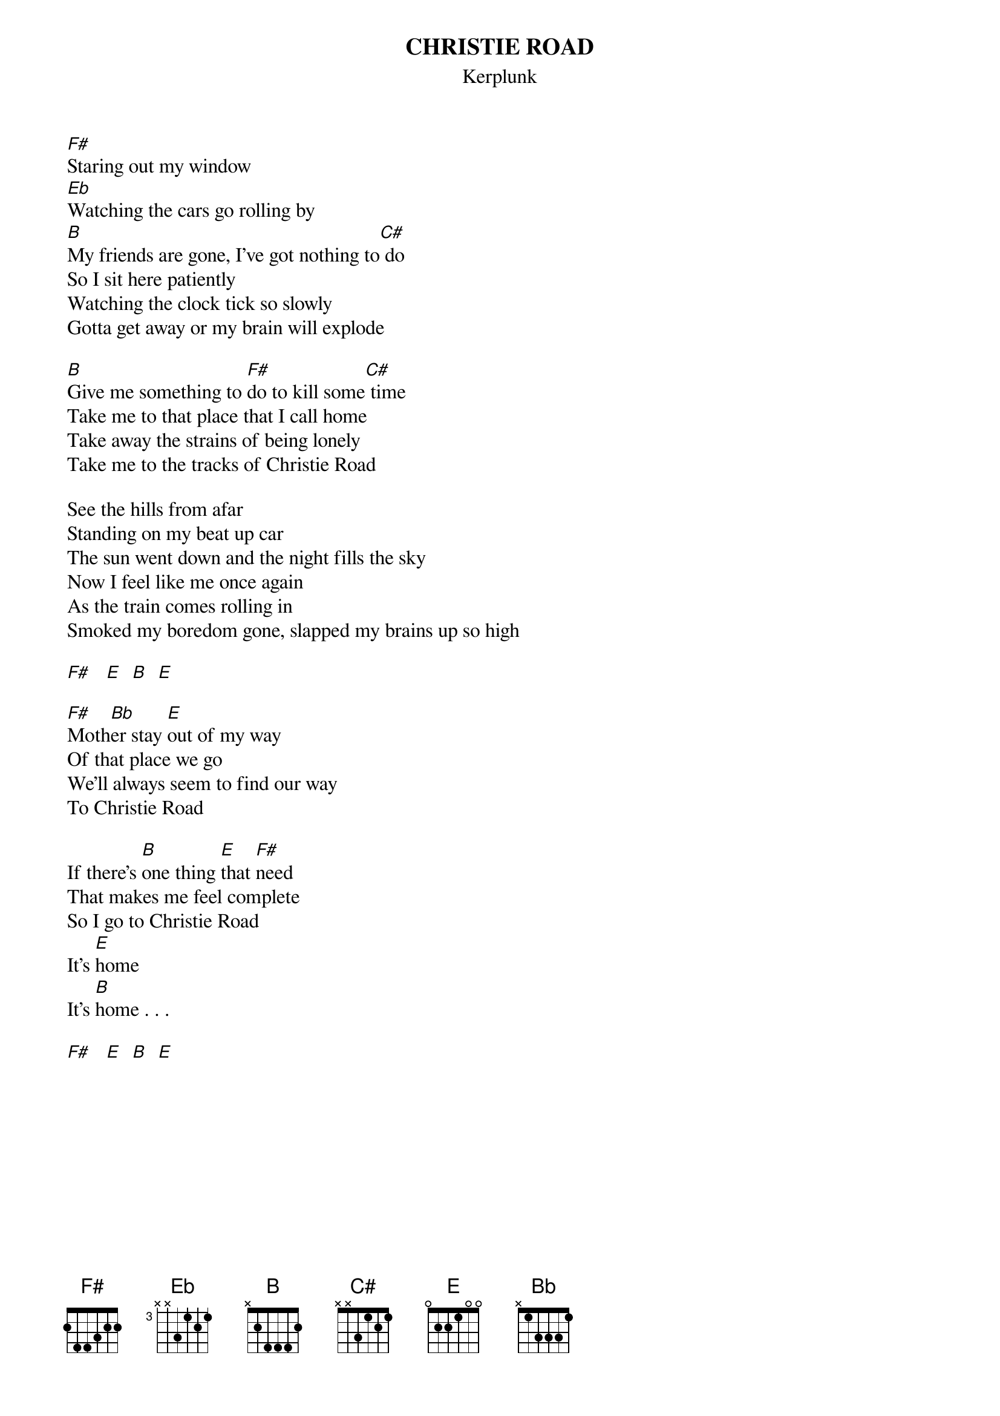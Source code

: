 # From: sunwukong@delphi.com
{t:CHRISTIE ROAD}
{st:Kerplunk}

[F#]Staring out my window
[Eb]Watching the cars go rolling by
[B]My friends are gone, I've got nothing to[C#] do
So I sit here patiently
Watching the clock tick so slowly
Gotta get away or my brain will explode

[B]Give me something to [F#]do to kill some[C#] time
Take me to that place that I call home
Take away the strains of being lonely
Take me to the tracks of Christie Road

See the hills from afar
Standing on my beat up car
The sun went down and the night fills the sky
Now I feel like me once again
As the train comes rolling in
Smoked my boredom gone, slapped my brains up so high

[F#]   [E]  [B]  [E]  

[F#]Moth[Bb]er stay [E]out of my way
Of that place we go
We'll always seem to find our way
To Christie Road

If there's [B]one thing [E]that [F#]need
That makes me feel complete
So I go to Christie Road
It's [E]home
It's [B]home . . .

[F#]   [E]  [B]  [E]  
